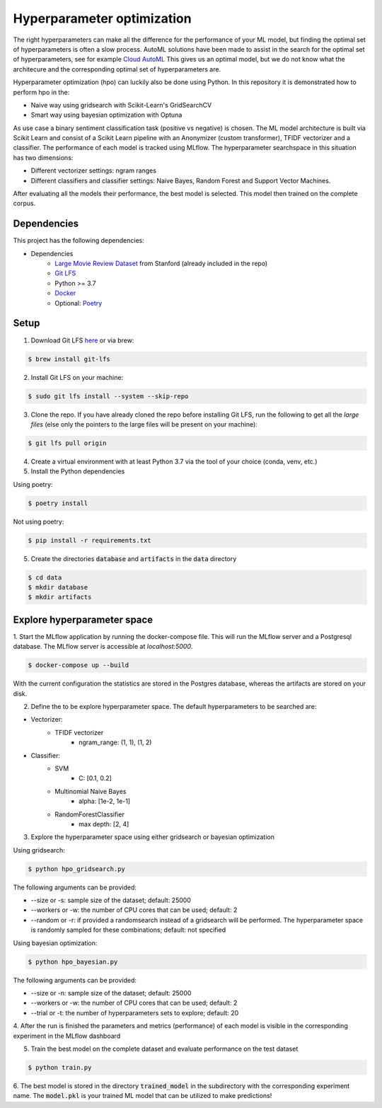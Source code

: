 Hyperparameter optimization
===========================

The right hyperparameters can make all the difference for the performance of your ML model,
but finding the optimal set of hyperparameters is often a slow process.
AutoML solutions have been made to assist in the search for the optimal set of hyperparameters, see for example `Cloud AutoML <https://cloud.google.com/automl?hl=nl>`_
This gives us an optimal model, but we do not know what the architecure and the corresponding optimal set of hyperparameters are.

Hyperparameter optimization (hpo) can luckily also be done using Python. In this repository it is demonstrated how to perform hpo in the:

- Naive way using gridsearch with Scikit-Learn's GridSearchCV
- Smart way using bayesian optimization with Optuna

As use case a binary sentiment classification task (positive vs negative) is chosen.
The ML model architecture is built via Scikit Learn and consist of a Scikit Learn pipeline with an Anonymizer (custom transformer),
TFIDF vectorizer and a classifier.
The performance of each model is tracked using MLflow. The hyperparameter searchspace in this situation has two dimensions:

- Different vectorizer settings: ngram ranges
- Different classifiers and classifier settings: Naive Bayes, Random Forest and Support Vector Machines.

After evaluating all the models their performance, the best model is selected. This model then trained on the complete corpus.


============
Dependencies
============
This project has the following dependencies:

- Dependencies
    - `Large Movie Review Dataset <http://ai.stanford.edu/~amaas/data/sentiment/>`_ from Stanford (already included in the repo)
    - `Git LFS <https://git-lfs.github.com/>`_
    - Python >= 3.7
    - `Docker <https://www.docker.com/>`_
    - Optional: `Poetry <https://python-poetry.org/>`_

=====
Setup
=====

1. Download Git LFS `here <https://git-lfs.github.com/>`_ or via brew:

.. code-block:: bash

   $ brew install git-lfs

2. Install Git LFS on your machine:

.. code-block:: bash

   $ sudo git lfs install --system --skip-repo

3. Clone the repo. If you have already cloned the repo before installing Git LFS, run the following to get all the *large files* (else only the pointers to the large files will be present on your machine):

.. code-block:: bash

   $ git lfs pull origin

4. Create a virtual environment with at least Python 3.7 via the tool of your choice (conda, venv, etc.)

5. Install the Python dependencies

Using poetry:

.. code-block:: bash

   $ poetry install

Not using poetry:

.. code-block:: bash

   $ pip install -r requirements.txt


5. Create the directories :code:`database` and :code:`artifacts` in the :code:`data` directory

.. code-block:: bash

   $ cd data
   $ mkdir database
   $ mkdir artifacts

============================
Explore hyperparameter space
============================

1. Start the MLflow application by running the docker-compose file. This will run the MLflow server and a Postgresql database.
The MLflow server is accessible at *localhost:5000*.

.. code-block:: bash

   $ docker-compose up --build

With the current configuration the statistics are stored in the Postgres database, whereas the artifacts are stored on your disk.

2. Define the to be explore hyperparameter space. The default hyperparameters to be searched are:

- Vectorizer:
    - TFIDF vectorizer
        - ngram_range: (1, 1), (1, 2)
- Classifier:
    - SVM
        - C: [0.1, 0.2]
    - Multinomial Naive Bayes
        - alpha: [1e-2, 1e-1]
    - RandomForestClassifier
        - max depth: [2, 4]

3. Explore the hyperparameter space using either gridsearch or bayesian optimization

Using gridsearch:

.. code-block:: bash

   $ python hpo_gridsearch.py

The following arguments can be provided:

- --size or -s: sample size of the dataset; default: 25000
- --workers or -w: the number of CPU cores that can be used; default: 2
- --random or -r: if provided a randomsearch instead of a gridsearch will be performed. The hyperparameter space is randomly sampled for these combinations;  default: not specified

Using bayesian optimization:

.. code-block:: bash

   $ python hpo_bayesian.py

The following arguments can be provided:

- --size or -n: sample size of the dataset; default: 25000
- --workers or -w: the number of CPU cores that can be used; default: 2
- --trial or -t: the number of hyperparameters sets to explore; default: 20


4. After the run is finished the parameters and metrics (performance) of each model is
visible in the corresponding experiment in the MLflow dashboard


5. Train the best model on the complete dataset and evaluate performance on the test dataset

.. code-block:: bash

   $ python train.py

6. The best model is stored in the directory :code:`trained_model` in the subdirectory with the corresponding experiment name.
The :code:`model.pkl` is your trained ML model that can be utilized to make predictions!

